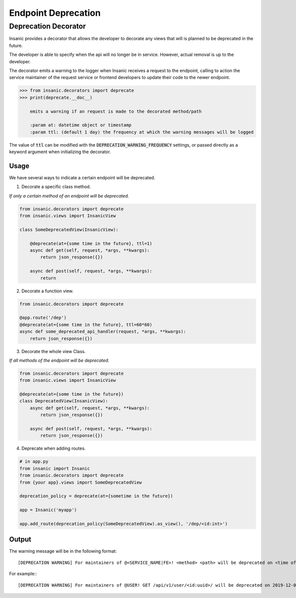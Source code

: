 Endpoint Deprecation
=====================

Deprecation Decorator
----------------------

Insanic provides a decorator that allows the developer to
decorate any views that will is planned to be deprecated in the future.

The developer is able to specify when the api will no
longer be in service.  However, actual removal is up to the developer.

The decorator emits a warning to the logger when Insanic receives a request
to the endpoint, calling to action the service maintainer of
the request service or frontend developers to update
their code to the newer endpoint.

.. code-block:: python

    >>> from insanic.decorators import deprecate
    >>> print(deprecate.__doc__)

        emits a warning if an request is made to the decorated method/path

        :param at: datetime object or timestamp
        :param ttl: (default 1 day) the frequency at which the warning messages will be logged

The value of :code:`ttl` can be modified with the
:code:`DEPRECATION_WARNING_FREQUENCY` settings, or passed
directly as a keyword argument when initializing the decorator.

Usage
^^^^^^

We have several ways to indicate a certain endpoint
will be deprecated.

1. Decorate a specific class method.

*If only a certain method of an endpoint will be deprecated.*

.. code-block:: python

    from insanic.decorators import deprecate
    from insanic.views import InsanicView

    class SomeDeprecatedView(InsanicView):

        @deprecate(at={some time in the future}, ttl=1)
        async def get(self, request, *args, **kwargs):
            return json_response({})

        async def post(self, request, *args, **kwargs):
            return


2. Decorate a function view.

.. code-block:: python

    from insanic.decorators import deprecate

    @app.route('/dep')
    @deprecate(at={some time in the future}, ttl=60*60)
    async def some_deprecated_api_handler(request, *args, **kwargs):
        return json_response({})

3. Decorate the whole view Class.

*If all methods of the endpoint will be deprecated.*

.. code-block:: python

    from insanic.decorators import deprecate
    from insanic.views import InsanicView

    @deprecate(at={some time in the future})
    class DeprecatedView(InsanicView):
        async def get(self, request, *args, **kwargs):
            return json_response({})

        async def post(self, request, *args, **kwargs):
            return json_response({})


4. Deprecate when adding routes.

.. code-block:: python

    # in app.py
    from insanic import Insanic
    from insanic.decorators import deprecate
    from {your app}.views import SomeDeprecatedView

    deprecation_policy = deprecate(at={sometime in the future})

    app = Insanic('myapp')

    app.add_route(deprecation_policy(SomeDeprecatedView).as_view(), '/dep/<id:int>')


Output
^^^^^^^

The warning message will be in the following format::

    [DEPRECATION WARNING] For maintainers of @<SERVICE_NAME|FE>! <method> <path> will be deprecated on <time of deprecation>. You have <days and time left until deprecation> left!

For example:::

    [DEPRECATION WARNING] For maintainers of @USER! GET /api/v1/user/<id:uuid>/ will be deprecated on 2019-12-06 05:00:59.641592+00:00. You have 0:00:00.004675 left!
